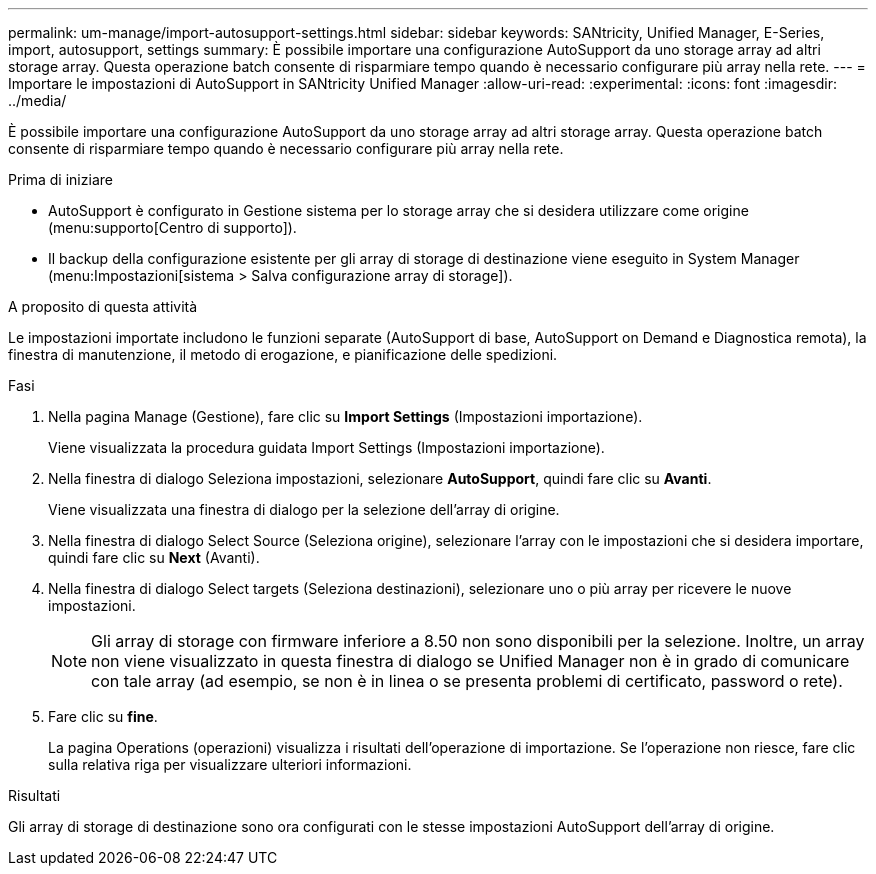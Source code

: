 ---
permalink: um-manage/import-autosupport-settings.html 
sidebar: sidebar 
keywords: SANtricity, Unified Manager, E-Series, import, autosupport, settings 
summary: È possibile importare una configurazione AutoSupport da uno storage array ad altri storage array. Questa operazione batch consente di risparmiare tempo quando è necessario configurare più array nella rete. 
---
= Importare le impostazioni di AutoSupport in SANtricity Unified Manager
:allow-uri-read: 
:experimental: 
:icons: font
:imagesdir: ../media/


[role="lead"]
È possibile importare una configurazione AutoSupport da uno storage array ad altri storage array. Questa operazione batch consente di risparmiare tempo quando è necessario configurare più array nella rete.

.Prima di iniziare
* AutoSupport è configurato in Gestione sistema per lo storage array che si desidera utilizzare come origine (menu:supporto[Centro di supporto]).
* Il backup della configurazione esistente per gli array di storage di destinazione viene eseguito in System Manager (menu:Impostazioni[sistema > Salva configurazione array di storage]).


.A proposito di questa attività
Le impostazioni importate includono le funzioni separate (AutoSupport di base, AutoSupport on Demand e Diagnostica remota), la finestra di manutenzione, il metodo di erogazione, e pianificazione delle spedizioni.

.Fasi
. Nella pagina Manage (Gestione), fare clic su *Import Settings* (Impostazioni importazione).
+
Viene visualizzata la procedura guidata Import Settings (Impostazioni importazione).

. Nella finestra di dialogo Seleziona impostazioni, selezionare *AutoSupport*, quindi fare clic su *Avanti*.
+
Viene visualizzata una finestra di dialogo per la selezione dell'array di origine.

. Nella finestra di dialogo Select Source (Seleziona origine), selezionare l'array con le impostazioni che si desidera importare, quindi fare clic su *Next* (Avanti).
. Nella finestra di dialogo Select targets (Seleziona destinazioni), selezionare uno o più array per ricevere le nuove impostazioni.
+
[NOTE]
====
Gli array di storage con firmware inferiore a 8.50 non sono disponibili per la selezione. Inoltre, un array non viene visualizzato in questa finestra di dialogo se Unified Manager non è in grado di comunicare con tale array (ad esempio, se non è in linea o se presenta problemi di certificato, password o rete).

====
. Fare clic su *fine*.
+
La pagina Operations (operazioni) visualizza i risultati dell'operazione di importazione. Se l'operazione non riesce, fare clic sulla relativa riga per visualizzare ulteriori informazioni.



.Risultati
Gli array di storage di destinazione sono ora configurati con le stesse impostazioni AutoSupport dell'array di origine.
